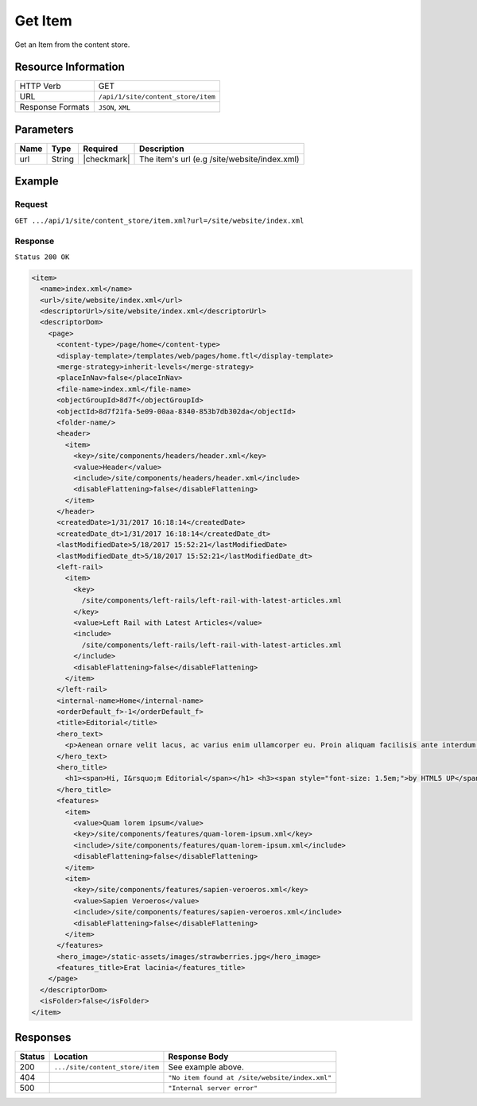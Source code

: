 .. .. include:: /includes/unicode-checkmark.rst

.. _crafter-engine-api-site-content_store-item:

========
Get Item
========

Get an Item from the content store.

--------------------
Resource Information
--------------------

+----------------------------+-------------------------------------------------------------+
|| HTTP Verb                 || GET                                                        |
+----------------------------+-------------------------------------------------------------+
|| URL                       || ``/api/1/site/content_store/item``                         |
+----------------------------+-------------------------------------------------------------+
|| Response Formats          || ``JSON``, ``XML``                                          |
+----------------------------+-------------------------------------------------------------+

----------
Parameters
----------

+-------------------+-------------+---------------+----------------------------------------------+
|| Name             || Type       || Required     || Description                                 |
+===================+=============+===============+==============================================+
|| url              || String     || |checkmark|  || The item's url (e.g /site/website/index.xml)|
+-------------------+-------------+---------------+----------------------------------------------+

-------
Example
-------

^^^^^^^
Request
^^^^^^^

``GET .../api/1/site/content_store/item.xml?url=/site/website/index.xml``

^^^^^^^^
Response
^^^^^^^^

``Status 200 OK``

.. code-block:: xml

  <item>
    <name>index.xml</name>
    <url>/site/website/index.xml</url>
    <descriptorUrl>/site/website/index.xml</descriptorUrl>
    <descriptorDom>
      <page>
        <content-type>/page/home</content-type>
        <display-template>/templates/web/pages/home.ftl</display-template>
        <merge-strategy>inherit-levels</merge-strategy>
        <placeInNav>false</placeInNav>
        <file-name>index.xml</file-name>
        <objectGroupId>8d7f</objectGroupId>
        <objectId>8d7f21fa-5e09-00aa-8340-853b7db302da</objectId>
        <folder-name/>
        <header>
          <item>
            <key>/site/components/headers/header.xml</key>
            <value>Header</value>
            <include>/site/components/headers/header.xml</include>
            <disableFlattening>false</disableFlattening>
          </item>
        </header>
        <createdDate>1/31/2017 16:18:14</createdDate>
        <createdDate_dt>1/31/2017 16:18:14</createdDate_dt>
        <lastModifiedDate>5/18/2017 15:52:21</lastModifiedDate>
        <lastModifiedDate_dt>5/18/2017 15:52:21</lastModifiedDate_dt>
        <left-rail>
          <item>
            <key>
              /site/components/left-rails/left-rail-with-latest-articles.xml
            </key>
            <value>Left Rail with Latest Articles</value>
            <include>
              /site/components/left-rails/left-rail-with-latest-articles.xml
            </include>
            <disableFlattening>false</disableFlattening>
          </item>
        </left-rail>
        <internal-name>Home</internal-name>
        <orderDefault_f>-1</orderDefault_f>
        <title>Editorial</title>
        <hero_text>
          <p>Aenean ornare velit lacus, ac varius enim ullamcorper eu. Proin aliquam facilisis ante interdum congue. Integer mollis, nisl amet convallis, porttitor magna ullamcorper, amet egestas mauris. Ut magna finibus nisi nec lacinia. Nam maximus erat id euismod egestas. Pellentesque sapien ac quam. Lorem ipsum dolor sit nullam.</p>
        </hero_text>
        <hero_title>
          <h1><span>Hi, I&rsquo;m Editorial</span></h1> <h3><span style="font-size: 1.5em;">by HTML5 UP</span></h3>
        </hero_title>
        <features>
          <item>
            <value>Quam lorem ipsum</value>
            <key>/site/components/features/quam-lorem-ipsum.xml</key>
            <include>/site/components/features/quam-lorem-ipsum.xml</include>
            <disableFlattening>false</disableFlattening>
          </item>
          <item>
            <key>/site/components/features/sapien-veroeros.xml</key>
            <value>Sapien Veroeros</value>
            <include>/site/components/features/sapien-veroeros.xml</include>
            <disableFlattening>false</disableFlattening>
          </item>
        </features>
        <hero_image>/static-assets/images/strawberries.jpg</hero_image>
        <features_title>Erat lacinia</features_title>
      </page>
    </descriptorDom>
    <isFolder>false</isFolder>
  </item>

---------
Responses
---------

+---------+----------------------------------+---------------------------------------------------+
|| Status || Location                        || Response Body                                    |
+=========+==================================+===================================================+
|| 200    || ``.../site/content_store/item`` || See example above.                               |
+---------+----------------------------------+---------------------------------------------------+
|| 404    ||                                 || ``"No item found at /site/website/index.xml"``   |
+---------+----------------------------------+---------------------------------------------------+
|| 500    ||                                 || ``"Internal server error"``                      |
+---------+----------------------------------+---------------------------------------------------+

